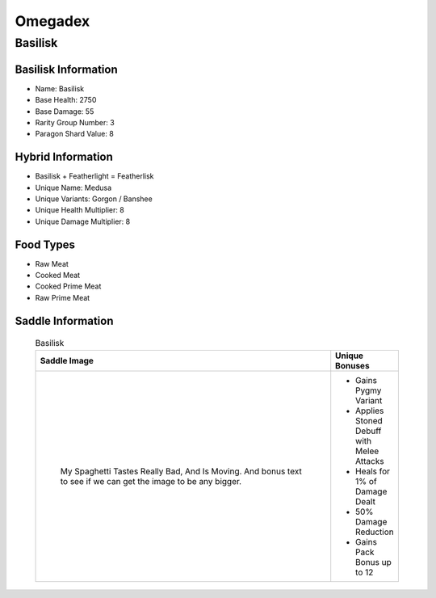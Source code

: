 Omegadex
========

.. _Basilisk:

Basilisk
--------

Basilisk Information
^^^^^^^^^^^^^^^^^^^^

- Name: Basilisk
- Base Health: 2750
- Base Damage: 55
- Rarity Group Number: 3
- Paragon Shard Value: 8

Hybrid Information
^^^^^^^^^^^^^^^^^^

- Basilisk + Featherlight = Featherlisk

- Unique Name: Medusa
- Unique Variants: Gorgon / Banshee
- Unique Health Multiplier: 8
- Unique Damage Multiplier: 8

Food Types
^^^^^^^^^^
- Raw Meat
- Cooked Meat
- Cooked Prime Meat
- Raw Prime Meat

Saddle Information
^^^^^^^^^^^^^^^^^^

    .. list-table:: Basilisk
       :widths: 85 15
       :header-rows: 1

       * - Saddle Image
         - Unique Bonuses
       * - .. figure:: images/Saddles/basilisk.png

              My Spaghetti Tastes Really Bad, And Is Moving. And bonus text to see if we can get the image to be any bigger.
         - * Gains Pygmy Variant
           * Applies Stoned Debuff with Melee Attacks
           * Heals for 1% of Damage Dealt
           * 50% Damage Reduction
           * Gains Pack Bonus up to 12
